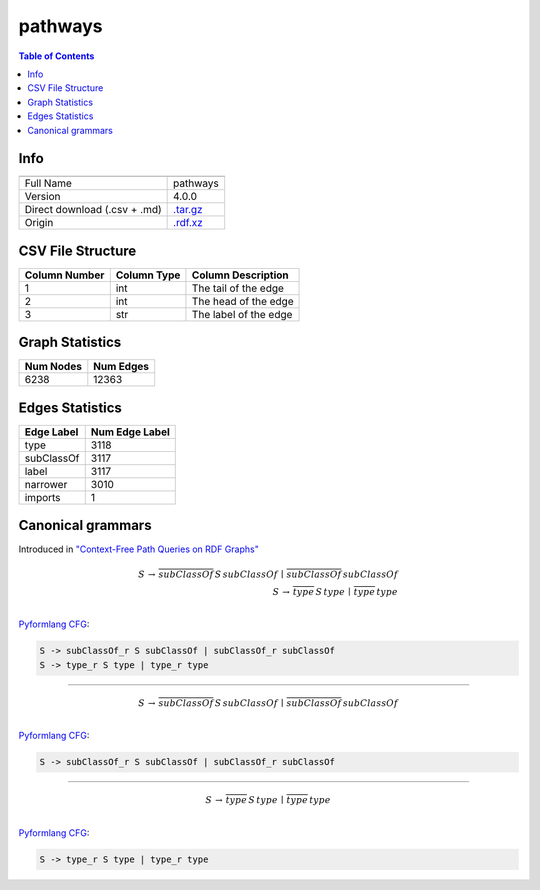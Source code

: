 .. _pathways:

pathways
========

.. contents:: Table of Contents

Info
----

.. list-table::
   :header-rows: 1

   * -
     -
   * - Full Name
     - pathways
   * - Version
     - 4.0.0
   * - Direct download (.csv + .md)
     - `.tar.gz <https://cfpq-data.storage.yandexcloud.net/4.0.0/graph/pathways.tar.gz>`_
   * - Origin
     - `.rdf.xz <https://ftp.uniprot.org/pub/databases/uniprot/current_release/rdf/pathways.rdf.xz>`_


CSV File Structure
------------------

.. list-table::
   :header-rows: 1

   * - Column Number
     - Column Type
     - Column Description
   * - 1
     - int
     - The tail of the edge
   * - 2
     - int
     - The head of the edge
   * - 3
     - str
     - The label of the edge


Graph Statistics
----------------

.. list-table::
   :header-rows: 1

   * - Num Nodes
     - Num Edges
   * - 6238
     - 12363


Edges Statistics
----------------

.. list-table::
   :header-rows: 1

   * - Edge Label
     - Num Edge Label
   * - type
     - 3118
   * - subClassOf
     - 3117
   * - label
     - 3117
   * - narrower
     - 3010
   * - imports
     - 1

Canonical grammars
------------------

Introduced in `"Context-Free Path Queries on RDF Graphs" <https://arxiv.org/abs/1506.00743>`_

.. math::

   S \, \rightarrow \, \overline{subClassOf} \, S \, subClassOf \, \mid \, \overline{subClassOf} \, subClassOf \, \\
   S \, \rightarrow \, \overline{type} \, S \, type \, \mid \, \overline{type} \, type \, \\

`Pyformlang CFG <https://pyformlang.readthedocs.io/en/latest/modules/context_free_grammar.html>`_:

.. code-block:: python

   S -> subClassOf_r S subClassOf | subClassOf_r subClassOf
   S -> type_r S type | type_r type

----

.. math::

   S \, \rightarrow \, \overline{subClassOf} \, S \, subClassOf \, \mid \, \overline{subClassOf} \, subClassOf \, \\

`Pyformlang CFG <https://pyformlang.readthedocs.io/en/latest/modules/context_free_grammar.html>`_:

.. code-block:: python

   S -> subClassOf_r S subClassOf | subClassOf_r subClassOf

----

.. math::

   S \, \rightarrow \, \overline{type} \, S \, type \, \mid \, \overline{type} \, type \, \\

`Pyformlang CFG <https://pyformlang.readthedocs.io/en/latest/modules/context_free_grammar.html>`_:

.. code-block:: python

   S -> type_r S type | type_r type
